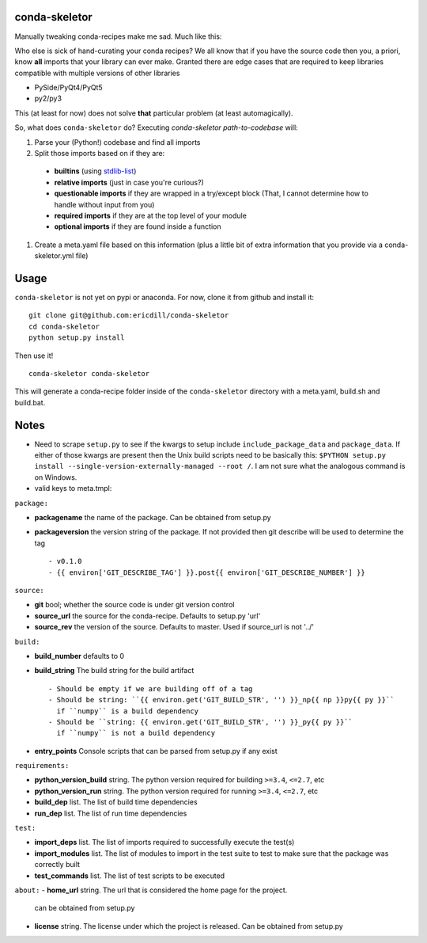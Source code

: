 .. image:: https://travis-ci.org/ericdill/conda-skeletor.svg?branch=master
    :target: https://travis-ci.org/ericdill/conda-skeletor
.. image:: http://codecov.io/github/ericdill/conda-skeletor/coverage.svg?branch=master
    :target: http://codecov.io/github/ericdill/conda-skeletor?branch=master


conda-skeletor
--------------
Manually tweaking conda-recipes make me sad. Much like this:

.. image:: https://pbs.twimg.com/profile_images/448811826873380864/st7dOH-k.jpeg

Who else is sick of hand-curating your conda recipes?  We all know that if you
have the source code then you, a priori, know **all** imports that your library
can ever make.  Granted there are edge cases that are required to keep libraries
compatible with multiple versions of other libraries

- PySide/PyQt4/PyQt5
- py2/py3

This (at least for now) does not solve **that** particular problem (at least
automagically).

So, what does ``conda-skeletor`` do?  Executing `conda-skeletor path-to-codebase` will:

#. Parse your (Python!) codebase and find all imports
#. Split those imports based on if they are:

  - **builtins** (using `stdlib-list <https://github.com/jackmaney/python-stdlib-list>`_)
  - **relative imports** (just in case you're curious?)
  - **questionable imports** if they are wrapped in a try/except block (That, I
    cannot determine how to handle without input from you)
  - **required imports** if they are at the top level of your module
  - **optional imports** if they are found inside a function

#. Create a meta.yaml file based on this information (plus a little bit of
   extra information that you provide via a conda-skeletor.yml file)


Usage
-----

``conda-skeletor`` is not yet on pypi or anaconda. For now, clone it from
github and install it: ::

    git clone git@github.com:ericdill/conda-skeletor
    cd conda-skeletor
    python setup.py install

Then use it! ::

    conda-skeletor conda-skeletor

This will generate a conda-recipe folder inside of the ``conda-skeletor``
directory with a meta.yaml, build.sh and build.bat.

Notes
-----
- Need to scrape ``setup.py`` to see if the kwargs to setup include
  ``include_package_data`` and ``package_data``. If either of those kwargs are
  present then the Unix build scripts need to be basically this:
  ``$PYTHON setup.py install --single-version-externally-managed --root /``. I
  am not sure what the analogous command is on Windows.

- valid keys to meta.tmpl:

``package:``

- **packagename** the name of the package. Can be obtained from setup.py
- **packageversion** the version string of the package. If not provided then
  git describe will be used to determine the tag ::

  - v0.1.0
  - {{ environ['GIT_DESCRIBE_TAG'] }}.post{{ environ['GIT_DESCRIBE_NUMBER'] }}

``source:``

- **git** bool; whether the source code is under git version control
- **source_url** the source for the conda-recipe. Defaults to setup.py 'url'
- **source_rev** the version of the source. Defaults to master. Used if
  source_url is not '../'

``build:``

- **build_number** defaults to 0
- **build_string** The build string for the build artifact ::

    - Should be empty if we are building off of a tag
    - Should be string: ``{{ environ.get('GIT_BUILD_STR', '') }}_np{{ np }}py{{ py }}``
      if ``numpy`` is a build dependency
    - Should be ``string: {{ environ.get('GIT_BUILD_STR', '') }}_py{{ py }}``
      if ``numpy`` is not a build dependency

- **entry_points** Console scripts that can be parsed from setup.py if any exist

``requirements:``

- **python_version_build** string. The python version required for building ``>=3.4``, ``<=2.7``, etc
- **python_version_run** string.  The python version required for running ``>=3.4``, ``<=2.7``, etc
- **build_dep** list. The list of build time dependencies
- **run_dep** list. The list of run time dependencies

``test:``

- **import_deps** list. The list of imports required to successfully execute
  the test(s)
- **import_modules** list. The list of modules to import in the test suite to
  test to make sure that the package was correctly built
- **test_commands** list. The list of test scripts to be executed

``about:``
- **home_url** string. The url that is considered the home page for the project.
  can be obtained from setup.py
- **license** string. The license under which the project is released. Can be
  obtained from setup.py